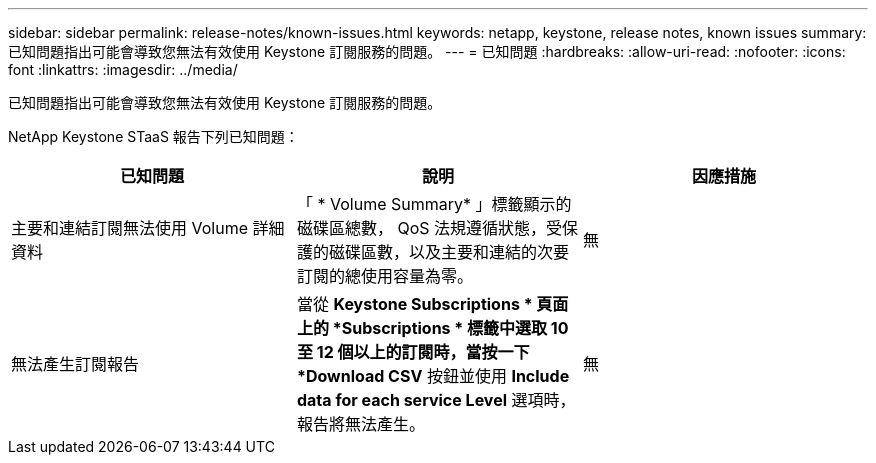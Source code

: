 ---
sidebar: sidebar 
permalink: release-notes/known-issues.html 
keywords: netapp, keystone, release notes, known issues 
summary: 已知問題指出可能會導致您無法有效使用 Keystone 訂閱服務的問題。 
---
= 已知問題
:hardbreaks:
:allow-uri-read: 
:nofooter: 
:icons: font
:linkattrs: 
:imagesdir: ../media/


[role="lead"]
已知問題指出可能會導致您無法有效使用 Keystone 訂閱服務的問題。

NetApp Keystone STaaS 報告下列已知問題：

[cols="3*"]
|===
| 已知問題 | 說明 | 因應措施 


 a| 
主要和連結訂閱無法使用 Volume 詳細資料
 a| 
「 * Volume Summary* 」標籤顯示的磁碟區總數， QoS 法規遵循狀態，受保護的磁碟區數，以及主要和連結的次要訂閱的總使用容量為零。
 a| 
無



 a| 
無法產生訂閱報告
 a| 
當從 *Keystone Subscriptions * 頁面上的 *Subscriptions * 標籤中選取 10 至 12 個以上的訂閱時，當按一下 *Download CSV* 按鈕並使用 *Include data for each service Level* 選項時，報告將無法產生。
 a| 
無

|===